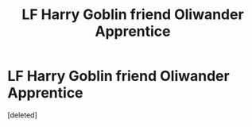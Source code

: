 #+TITLE: LF Harry Goblin friend Oliwander Apprentice

* LF Harry Goblin friend Oliwander Apprentice
:PROPERTIES:
:Score: 2
:DateUnix: 1551260666.0
:DateShort: 2019-Feb-27
:FlairText: Fic Search
:END:
[deleted]

